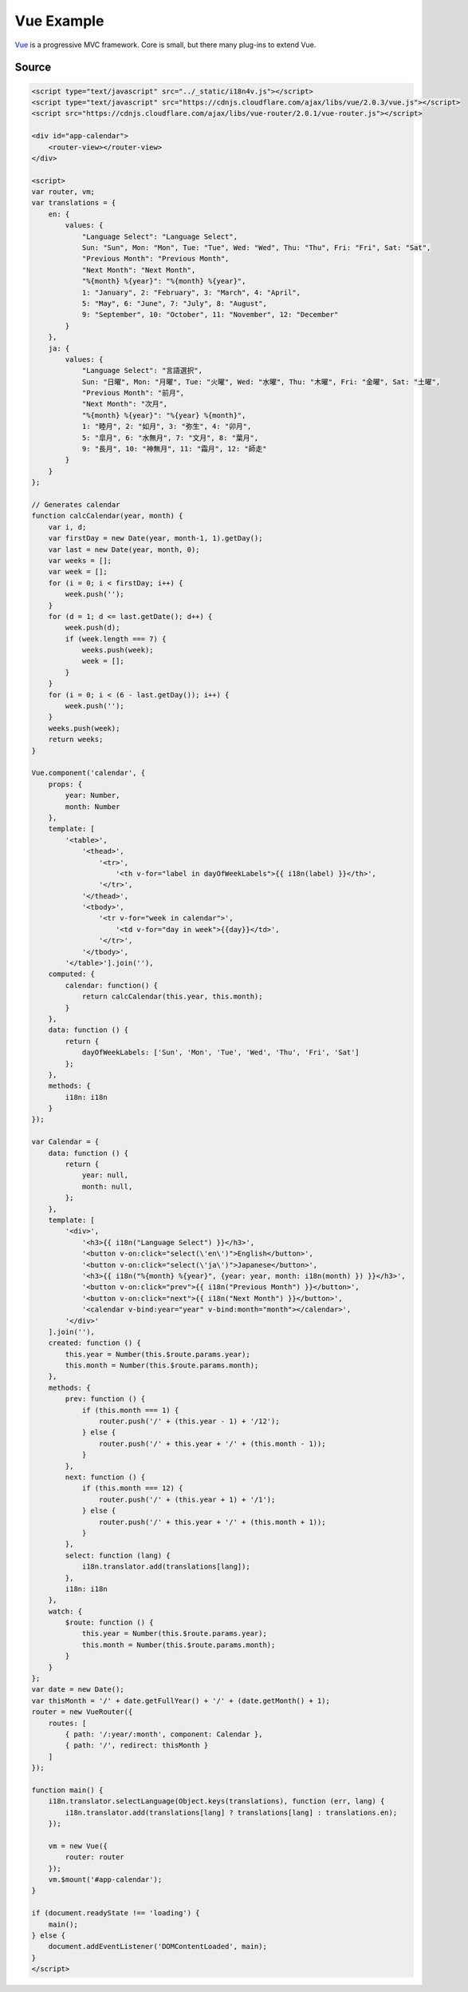 Vue Example
===========

`Vue <http://http://vuejs.org/>`_ is a progressive MVC framework. Core is small, but there many plug-ins to extend Vue.

.. raw:: html

   <script type="text/javascript" src="../_static/i18n4v.js"></script>
   <script type="text/javascript" src="https://cdnjs.cloudflare.com/ajax/libs/vue/2.0.3/vue.js"></script>
   <script src="https://cdnjs.cloudflare.com/ajax/libs/vue-router/2.0.1/vue-router.js"></script>

   <div id="app-calendar">
       <router-view></router-view> 
   </div>

   <script>
   var router, vm;
   var translations = {
       en: {
           values: {
               "Language Select": "Language Select",
               Sun: "Sun", Mon: "Mon", Tue: "Tue", Wed: "Wed", Thu: "Thu", Fri: "Fri", Sat: "Sat",
               "Previous Month": "Previous Month",
               "Next Month": "Next Month",
               "%{month} %{year}": "%{month} %{year}",
               1: "January", 2: "February", 3: "March", 4: "April",
               5: "May", 6: "June", 7: "July", 8: "August",
               9: "September", 10: "October", 11: "November", 12: "December"
           }
       },
       ja: {
           values: {
               "Language Select": "言語選択",
               Sun: "日曜", Mon: "月曜", Tue: "火曜", Wed: "水曜", Thu: "木曜", Fri: "金曜", Sat: "土曜",
               "Previous Month": "前月",
               "Next Month": "次月",
               "%{month} %{year}": "%{year} %{month}",
               1: "睦月", 2: "如月", 3: "弥生", 4: "卯月",
               5: "皐月", 6: "水無月", 7: "文月", 8: "葉月",
               9: "長月", 10: "神無月", 11: "霜月", 12: "師走"
           }
       }
   };

   // Generates calendar
   function calcCalendar(year, month) {
       var i, d;
       var firstDay = new Date(year, month-1, 1).getDay();
       var last = new Date(year, month, 0);
       var weeks = [];
       var week = [];
       for (i = 0; i < firstDay; i++) {
           week.push('');
       }
       for (d = 1; d <= last.getDate(); d++) {
           week.push(d);
           if (week.length === 7) {
               weeks.push(week);
               week = [];
           }
       }
       for (i = 0; i < (6 - last.getDay()); i++) {
           week.push('');
       }
       weeks.push(week);
       return weeks;
   }

   Vue.component('calendar', {
       props: {
           year: Number,
           month: Number
       },
       template: [
           '<table>',
               '<thead>',
                   '<tr>',
                       '<th v-for="label in dayOfWeekLabels">{{ i18n(label) }}</th>',
                   '</tr>',
               '</thead>',
               '<tbody>',
                   '<tr v-for="week in calendar">',
                       '<td v-for="day in week">{{day}}</td>',
                   '</tr>',
               '</tbody>',
           '</table>'].join(''),
       computed: {
           calendar: function() {
               return calcCalendar(this.year, this.month);
           }
       },
       data: function () {
           return {
               dayOfWeekLabels: ['Sun', 'Mon', 'Tue', 'Wed', 'Thu', 'Fri', 'Sat']
           };
       },
       methods: {
           i18n: i18n
       }
   });

   var Calendar = {
       data: function () {
           return {
               year: null,
               month: null,
           };
       },
       template: [
           '<div>',
               '<h3>{{ i18n("Language Select") }}</h3>',
               '<button v-on:click="select(\'en\')">English</button>',
               '<button v-on:click="select(\'ja\')">Japanese</button>',
               '<h3>{{ i18n("%{month} %{year}", {year: year, month: i18n(month) }) }}</h3>',
               '<button v-on:click="prev">{{ i18n("Previous Month") }}</button>',
               '<button v-on:click="next">{{ i18n("Next Month") }}</button>',
               '<calendar v-bind:year="year" v-bind:month="month"></calendar>',
           '</div>'
       ].join(''),
       created: function () {
           this.year = Number(this.$route.params.year);
           this.month = Number(this.$route.params.month);
       },
       methods: {
           prev: function () {
               if (this.month === 1) {
                   router.push('/' + (this.year - 1) + '/12');
               } else {
                   router.push('/' + this.year + '/' + (this.month - 1));
               }
           },
           next: function () {
               if (this.month === 12) {
                   router.push('/' + (this.year + 1) + '/1');
               } else {
                   router.push('/' + this.year + '/' + (this.month + 1));
               }
           },
           select: function (lang) {
               i18n.translator.add(translations[lang]);
           },
           i18n: i18n
       },
       watch: {
           $route: function () {
               this.year = Number(this.$route.params.year);
               this.month = Number(this.$route.params.month);
           }
       }
   };
   var date = new Date();
   var thisMonth = '/' + date.getFullYear() + '/' + (date.getMonth() + 1);
   router = new VueRouter({
       routes: [
           { path: '/:year/:month', component: Calendar },
           { path: '/', redirect: thisMonth }
       ]
   });

   function main() {
       i18n.translator.selectLanguage(Object.keys(translations), function (err, lang) {
           i18n.translator.add(translations[lang] ? translations[lang] : translations.en);
       });

       vm = new Vue({
           router: router
       });
       vm.$mount('#app-calendar');
   }
   
   if (document.readyState !== 'loading') {
       main();
   } else {
       document.addEventListener('DOMContentLoaded', main);
   }
   </script>

Source
------

.. code:: html

   <script type="text/javascript" src="../_static/i18n4v.js"></script>
   <script type="text/javascript" src="https://cdnjs.cloudflare.com/ajax/libs/vue/2.0.3/vue.js"></script>
   <script src="https://cdnjs.cloudflare.com/ajax/libs/vue-router/2.0.1/vue-router.js"></script>

   <div id="app-calendar">
       <router-view></router-view> 
   </div>

   <script>
   var router, vm;
   var translations = {
       en: {
           values: {
               "Language Select": "Language Select",
               Sun: "Sun", Mon: "Mon", Tue: "Tue", Wed: "Wed", Thu: "Thu", Fri: "Fri", Sat: "Sat",
               "Previous Month": "Previous Month",
               "Next Month": "Next Month",
               "%{month} %{year}": "%{month} %{year}",
               1: "January", 2: "February", 3: "March", 4: "April",
               5: "May", 6: "June", 7: "July", 8: "August",
               9: "September", 10: "October", 11: "November", 12: "December"
           }
       },
       ja: {
           values: {
               "Language Select": "言語選択",
               Sun: "日曜", Mon: "月曜", Tue: "火曜", Wed: "水曜", Thu: "木曜", Fri: "金曜", Sat: "土曜",
               "Previous Month": "前月",
               "Next Month": "次月",
               "%{month} %{year}": "%{year} %{month}",
               1: "睦月", 2: "如月", 3: "弥生", 4: "卯月",
               5: "皐月", 6: "水無月", 7: "文月", 8: "葉月",
               9: "長月", 10: "神無月", 11: "霜月", 12: "師走"
           }
       }
   };

   // Generates calendar
   function calcCalendar(year, month) {
       var i, d;
       var firstDay = new Date(year, month-1, 1).getDay();
       var last = new Date(year, month, 0);
       var weeks = [];
       var week = [];
       for (i = 0; i < firstDay; i++) {
           week.push('');
       }
       for (d = 1; d <= last.getDate(); d++) {
           week.push(d);
           if (week.length === 7) {
               weeks.push(week);
               week = [];
           }
       }
       for (i = 0; i < (6 - last.getDay()); i++) {
           week.push('');
       }
       weeks.push(week);
       return weeks;
   }

   Vue.component('calendar', {
       props: {
           year: Number,
           month: Number
       },
       template: [
           '<table>',
               '<thead>',
                   '<tr>',
                       '<th v-for="label in dayOfWeekLabels">{{ i18n(label) }}</th>',
                   '</tr>',
               '</thead>',
               '<tbody>',
                   '<tr v-for="week in calendar">',
                       '<td v-for="day in week">{{day}}</td>',
                   '</tr>',
               '</tbody>',
           '</table>'].join(''),
       computed: {
           calendar: function() {
               return calcCalendar(this.year, this.month);
           }
       },
       data: function () {
           return {
               dayOfWeekLabels: ['Sun', 'Mon', 'Tue', 'Wed', 'Thu', 'Fri', 'Sat']
           };
       },
       methods: {
           i18n: i18n
       }
   });

   var Calendar = {
       data: function () {
           return {
               year: null,
               month: null,
           };
       },
       template: [
           '<div>',
               '<h3>{{ i18n("Language Select") }}</h3>',
               '<button v-on:click="select(\'en\')">English</button>',
               '<button v-on:click="select(\'ja\')">Japanese</button>',
               '<h3>{{ i18n("%{month} %{year}", {year: year, month: i18n(month) }) }}</h3>',
               '<button v-on:click="prev">{{ i18n("Previous Month") }}</button>',
               '<button v-on:click="next">{{ i18n("Next Month") }}</button>',
               '<calendar v-bind:year="year" v-bind:month="month"></calendar>',
           '</div>'
       ].join(''),
       created: function () {
           this.year = Number(this.$route.params.year);
           this.month = Number(this.$route.params.month);
       },
       methods: {
           prev: function () {
               if (this.month === 1) {
                   router.push('/' + (this.year - 1) + '/12');
               } else {
                   router.push('/' + this.year + '/' + (this.month - 1));
               }
           },
           next: function () {
               if (this.month === 12) {
                   router.push('/' + (this.year + 1) + '/1');
               } else {
                   router.push('/' + this.year + '/' + (this.month + 1));
               }
           },
           select: function (lang) {
               i18n.translator.add(translations[lang]);
           },
           i18n: i18n
       },
       watch: {
           $route: function () {
               this.year = Number(this.$route.params.year);
               this.month = Number(this.$route.params.month);
           }
       }
   };
   var date = new Date();
   var thisMonth = '/' + date.getFullYear() + '/' + (date.getMonth() + 1);
   router = new VueRouter({
       routes: [
           { path: '/:year/:month', component: Calendar },
           { path: '/', redirect: thisMonth }
       ]
   });

   function main() {
       i18n.translator.selectLanguage(Object.keys(translations), function (err, lang) {
           i18n.translator.add(translations[lang] ? translations[lang] : translations.en);
       });

       vm = new Vue({
           router: router
       });
       vm.$mount('#app-calendar');
   }
   
   if (document.readyState !== 'loading') {
       main();
   } else {
       document.addEventListener('DOMContentLoaded', main);
   }
   </script>
